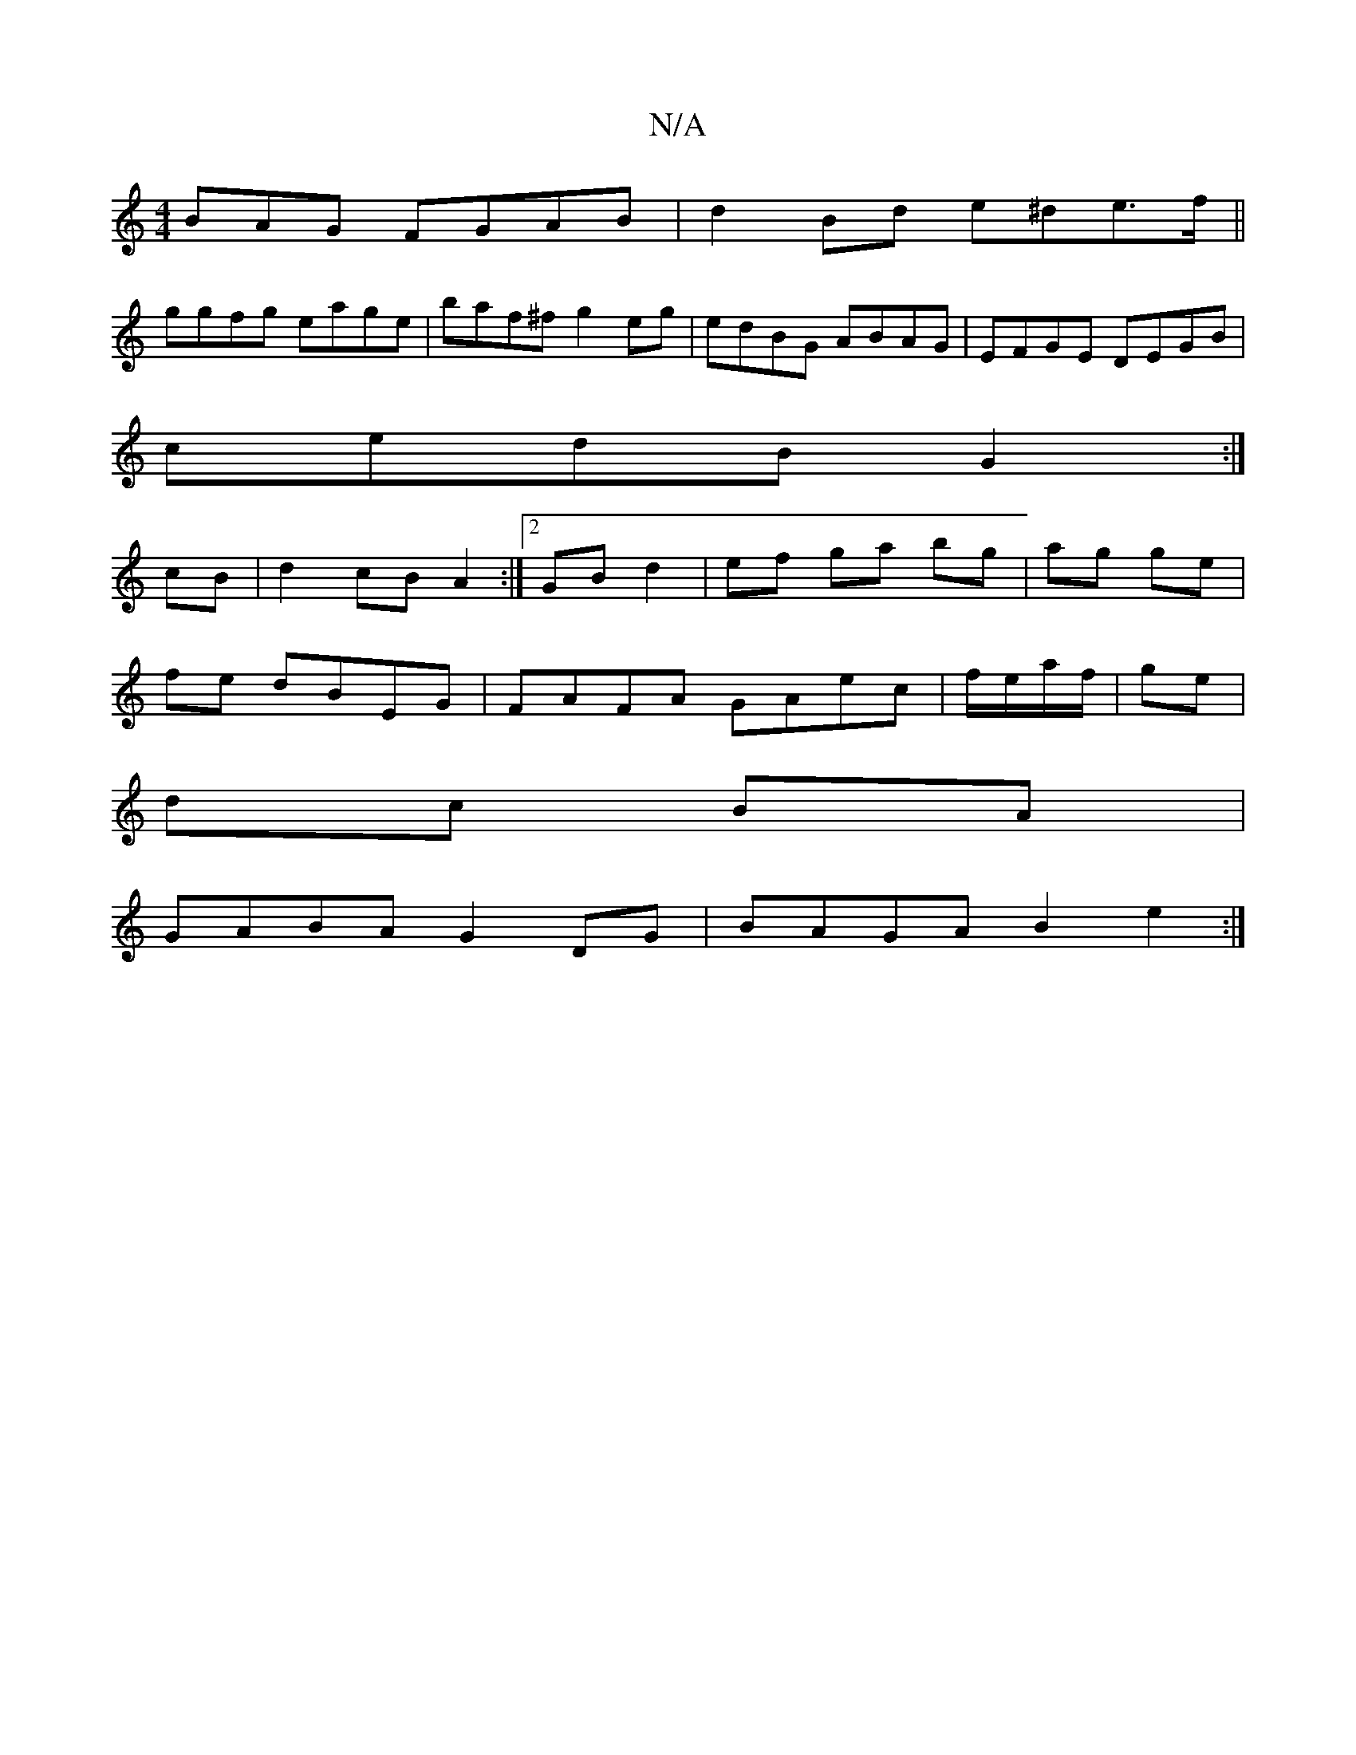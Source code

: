 X:1
T:N/A
M:4/4
R:N/A
K:Cmajor
BAG FGAB|d2Bd e^de>f||
ggfg eage|baf^f g2eg|edBG ABAG|EFGE DEGB|
cedB G2:|
cB|d2cB A2:|2 GB d2 |ef ga bg|ag ge|
fe dBEG | FAFA GAec|f/e/a/f/|ge |
dc BA |
GABA G2 DG | BAGA B2 e2:|

|:dBG FDA|FAA Bdd|e